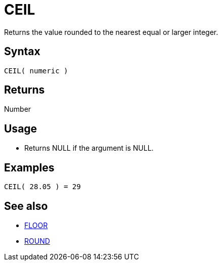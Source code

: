 ////
Licensed to the Apache Software Foundation (ASF) under one
or more contributor license agreements.  See the NOTICE file
distributed with this work for additional information
regarding copyright ownership.  The ASF licenses this file
to you under the Apache License, Version 2.0 (the
"License"); you may not use this file except in compliance
with the License.  You may obtain a copy of the License at
  http://www.apache.org/licenses/LICENSE-2.0
Unless required by applicable law or agreed to in writing,
software distributed under the License is distributed on an
"AS IS" BASIS, WITHOUT WARRANTIES OR CONDITIONS OF ANY
KIND, either express or implied.  See the License for the
specific language governing permissions and limitations
under the License.
////
= CEIL

Returns the value rounded to the nearest equal or larger integer.

== Syntax

----
CEIL( numeric )
----
== Returns

Number

== Usage

* Returns NULL if the argument is NULL.

== Examples

----
CEIL( 28.05 ) = 29
----

== See also

* xref:floor.adoc[FLOOR]
* xref:round.adoc[ROUND]